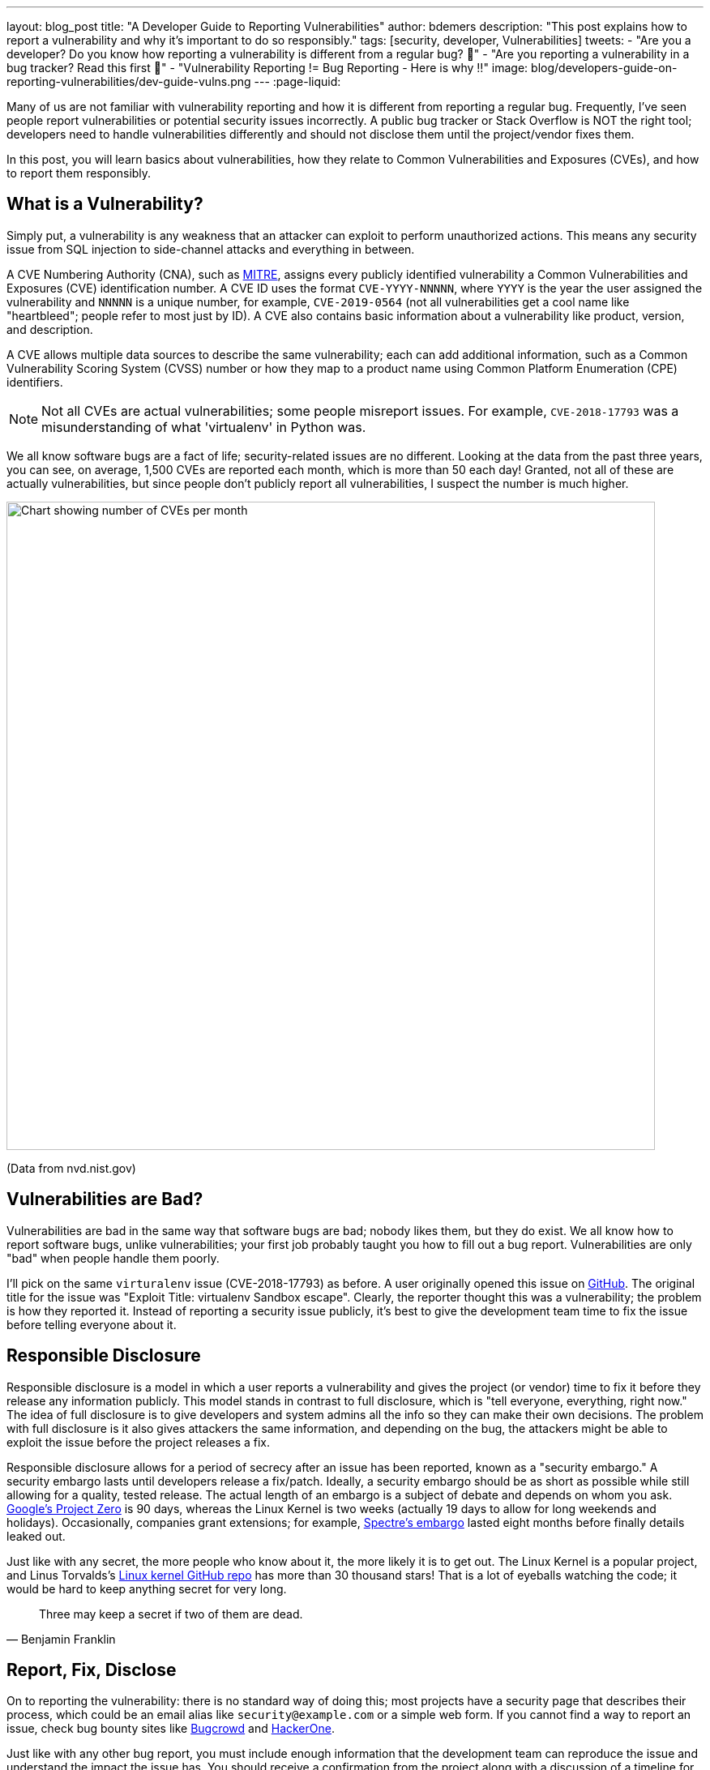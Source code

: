 ---
layout: blog_post
title: "A Developer Guide to Reporting Vulnerabilities"
author: bdemers
description: "This post explains how to report a vulnerability and why it's important to do so responsibly."
tags: [security, developer, Vulnerabilities]
tweets:
- "Are you a developer? Do you know how reporting a vulnerability is different from a regular bug? 🐛"
- "Are you reporting a vulnerability in a bug tracker? Read this first 🛑"
- "️Vulnerability Reporting != Bug Reporting  - Here is why ‼️"
image: blog/developers-guide-on-reporting-vulnerabilities/dev-guide-vulns.png
---
:page-liquid:

Many of us are not familiar with vulnerability reporting and how it is different from reporting a regular bug. Frequently, I've seen people report vulnerabilities or potential security issues incorrectly. A public bug tracker or Stack Overflow is NOT the right tool; developers need to handle vulnerabilities differently and should not disclose them until the project/vendor fixes them.

In this post, you will learn basics about vulnerabilities, how they relate to Common Vulnerabilities and Exposures (CVEs), and how to report them responsibly.

== What is a Vulnerability?

Simply put, a vulnerability is any weakness that an attacker can exploit to perform unauthorized actions. This means any security issue from SQL injection to side-channel attacks and everything in between.

A CVE Numbering Authority (CNA), such as https://cve.mitre.org/[MITRE], assigns every publicly identified vulnerability a Common Vulnerabilities and Exposures (CVE) identification number. A CVE ID uses the format `CVE-YYYY-NNNNN`, where `YYYY` is the year the user assigned the vulnerability and `NNNNN` is a unique number, for example, `CVE-2019-0564` (not all vulnerabilities get a cool name like "heartbleed"; people refer to most just by ID). A CVE also contains basic information about a vulnerability like product, version, and description.

A CVE allows multiple data sources to describe the same vulnerability; each can add additional information, such as a Common Vulnerability Scoring System (CVSS) number or how they map to a product name using Common Platform Enumeration (CPE) identifiers.

NOTE: Not all CVEs are actual vulnerabilities; some people misreport issues. For example, `CVE-2018-17793` was a misunderstanding of what 'virtualenv' in Python was.

We all know software bugs are a fact of life; security-related issues are no different. Looking at the data from the past three years, you can see, on average, 1,500 CVEs are reported each month, which is more than 50 each day! Granted, not all of these are actually vulnerabilities, but since people don't publicly report all vulnerabilities, I suspect the number is much higher.

image::{% asset_path 'blog/developers-guide-on-reporting-vulnerabilities/cve-per-month.png' %}[alt=Chart showing number of CVEs per month,width=800,align=center]
(Data from nvd.nist.gov)

== Vulnerabilities are Bad?

Vulnerabilities are bad in the same way that software bugs are bad; nobody likes them, but they do exist. We all know how to report software bugs, unlike vulnerabilities; your first job probably taught you how to fill out a bug report. Vulnerabilities are only "bad" when people handle them poorly.

I'll pick on the same `virturalenv` issue (CVE-2018-17793) as before. A user originally opened this issue on https://github.com/pypa/virtualenv/issues/1207[GitHub]. The original title for the issue was "Exploit Title: virtualenv Sandbox escape". Clearly, the reporter thought this was a vulnerability; the problem is how they reported it. Instead of reporting a security issue publicly, it's best to give the development team time to fix the issue before telling everyone about it.

== Responsible Disclosure

Responsible disclosure is a model in which a user reports a vulnerability and gives the project (or vendor) time to fix it before they release any information publicly. This model stands in contrast to full disclosure, which is "tell everyone, everything, right now." The idea of full disclosure is to give developers and system admins all the info so they can make their own decisions. The problem with full disclosure is it also gives attackers the same information, and depending on the bug, the attackers might be able to exploit the issue before the project releases a fix.

Responsible disclosure allows for a period of secrecy after an issue has been reported, known as a "security embargo." A security embargo lasts until developers release a fix/patch. Ideally, a security embargo should be as short as possible while still allowing for a quality, tested release. The actual length of an embargo is a subject of debate and depends on whom you ask. https://googleprojectzero.blogspot.com/p/vulnerability-disclosure-faq.html[Google's Project Zero] is 90 days, whereas the Linux Kernel is two weeks (actually 19 days to allow for long weekends and holidays). Occasionally, companies grant extensions; for example, https://www.theverge.com/2018/1/11/16878670/meltdown-spectre-disclosure-embargo-google-microsoft-linux[Spectre's embargo] lasted eight months before finally details leaked out.

Just like with any secret, the more people who know about it, the more likely it is to get out. The Linux Kernel is a popular project, and Linus Torvalds's https://github.com/torvalds/linux[Linux kernel GitHub repo] has more than 30 thousand stars! That is a lot of eyeballs watching the code; it would be hard to keep anything secret for very long.

[quote, Benjamin Franklin]
____
Three may keep a secret if two of them are dead.
____

== Report, Fix, Disclose

On to reporting the vulnerability: there is no standard way of doing this; most projects have a security page that describes their process, which could be an email alias like `security@example.com` or a simple web form. If you cannot find a way to report an issue, check bug bounty sites like https://bugcrowd.com/[Bugcrowd] and https://www.hackerone.com/[HackerOne].

Just like with any other bug report, you must include enough information that the development team can reproduce the issue and understand the impact the issue has. You should receive a confirmation from the project along with a discussion of a timeline for a fix.

TIP: Check out RubyGarage's guide on https://rubygarage.org/blog/how-to-write-a-quality-bug-report[How to Write a Bug Report].

If you reported a vulnerability to an open-source project and you are interested in helping fix the issue, stay in contact with the project maintainers. You need to be careful what information you put in commit messages and pull requests, so you can ask them for guidance.

Once the developers release a fix and make it available to the public, you can disclose the vulnerability. This is the first time someone will alert the public to the issue. Most of the time, the vendor handles the disclosure, after which you can share what you learned with the world!

== Tips for Making Vulnerabilities Easier to Report

One way to make sure people don't report vulnerabilities in your bug tracker is to warn users when they are creating issues. For GitHub projects, you can create a https://help.github.com/en/github/building-a-strong-community/about-issue-and-pull-request-templates[`.github/ISSUE_TEMPLATE.md`] with a note about reporting security vulnerabilities elsewhere. Any time they create a new issue, the reporter sees your message. For example, Spring Security's https://raw.githubusercontent.com/spring-projects/spring-security/master/.github/ISSUE_TEMPLATE.md[`ISSUE_TEMPLATE`] looks like this:

image::{% asset_path 'blog/developers-guide-on-reporting-vulnerabilities/issue-template.png' %}[alt=Screenshot of Spring Security ISSUE_TEMPLATE,width=800,align=center]

TIP: GitHub projects should also add a https://help.github.com/en/github/managing-security-vulnerabilities/adding-a-security-policy-to-your-repository[security policy].

Another low-budget option is to create a `./well-known/security.txt` file on your website with the appropriate contact information there. The site https://securitytxt.org/[securitytxt.org] even has a simple web form you can use to create one in a few seconds.

The result looks something like this:

[source,txt]
----
# Please report security vulnerabilities responsibly
Contact: mailto:@security.example.com
Encryption: https://example.com/keys/my-pgp-key.txt
----

== Learn More About Security

This post showed you the importance of handling vulnerabilities differently than regular bugs. Want more security-related content for developers? Check out some of our other posts:

* link:/blog/2019/09/04/securing-rest-apis[Securing REST APIs]
* link:/blog/2017/08/17/why-jwts-suck-as-session-tokens[Why JWTs Suck as Session Tokens]
* link:/blog/2020/01/23/pkce-oauth2-spring-boot[Use PKCE with OAuth 2.0 and Spring Boot for Better Security]

If you have questions, please leave a comment below. If you liked this tutorial, follow https://twitter.com/oktadev[@oktadev] on Twitter, follow us https://www.linkedin.com/company/oktadev/[on LinkedIn], or subscribe to https://www.youtube.com/c/oktadev[our YouTube channel].
